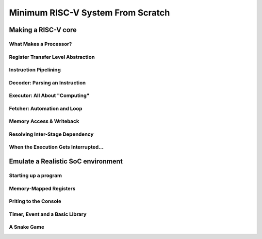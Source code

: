 Minimum RISC-V System From Scratch
==================================


Making a RISC-V core
++++++++++++++++++++

What Makes a Processor?
-----------------------


Register Transfer Level Abstraction
-----------------------------------


Instruction Pipelining
----------------------


Decoder: Parsing an Instruction
-------------------------------


Executor: All About "Computing"
-------------------------------


Fetcher: Automation and Loop
----------------------------


Memory Access & Writeback
-------------------------


Resolving Inter-Stage Dependency
--------------------------------


When the Execution Gets Interrupted...
--------------------------------------

Emulate a Realistic SoC environment
+++++++++++++++++++++++++++++++++++

Starting up a program
---------------------

Memory-Mapped Registers
-----------------------

Priting to the Console
----------------------

Timer, Event and a Basic Library
--------------------------------

A Snake Game
------------
